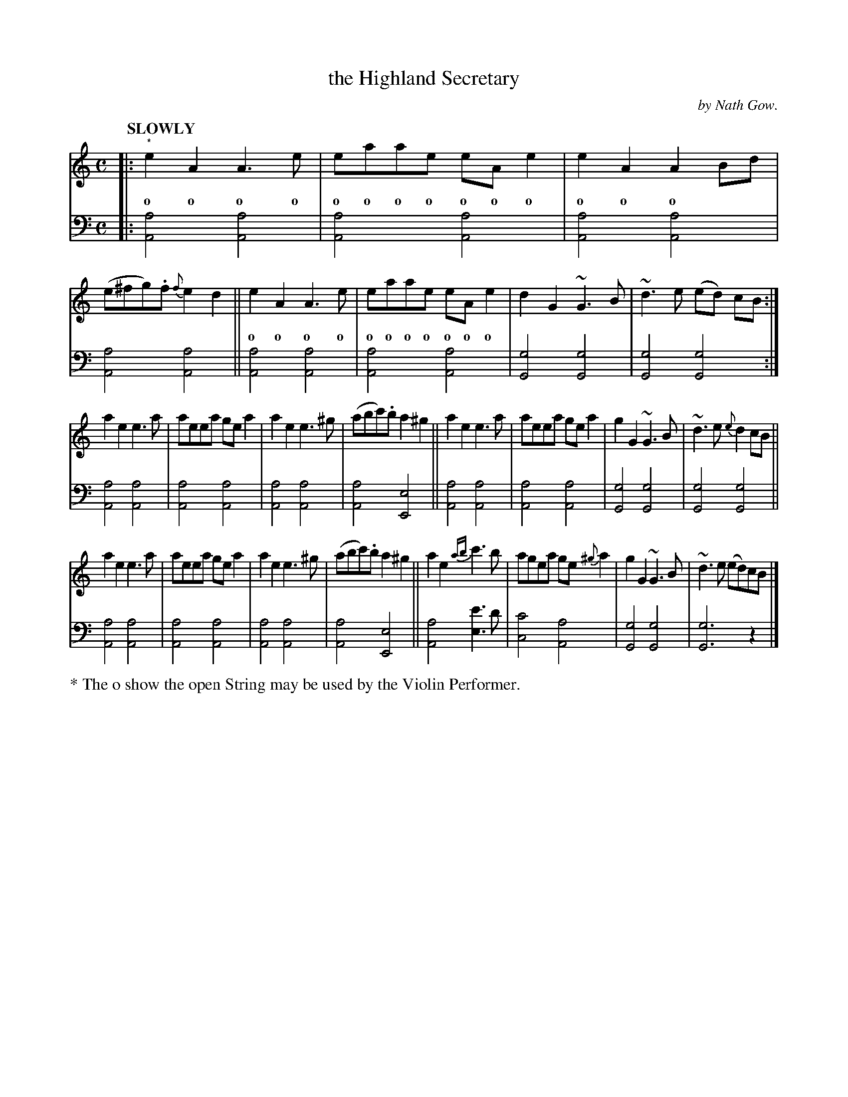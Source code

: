 X: 4112
T: the Highland Secretary
C: by Nath Gow.
%R: air, march
B: Niel Gow & Sons "Complete Repository" v.4 p.11 #2
Z: 2021 John Chambers <jc:trillian.mit.edu>
M: C
L: 1/8
Q: "SLOWLY"
K: Am
% - - - - - - - - - -
% Voice 1 rearranged as 3 8-bar lines for compactness.
V: 1 staves=2
|: "^*"\
e2A2  A3e | eaae eAe2 | e2A2 A2Bd | (e^fg).f {f}e2d2 || e2A2 A3e | eaae eAe2 | d2G2 ~G3B | ~d3e (ed) cB :|
w: o o o o | o o o o o o o | o o o | | o o o o | o o o o o o o | | |
a2e2 e3a | aeea gea2 | a2e2 e3^g | (abc').b a2^g2 || a2e2  e3a | aeea gea2 | g2G2 ~G3B | ~d3e {e}d2cB ||
a2e2 e3a | aeea gea2 | a2e2 e3^g | (abc').b a2^g2 || a2e2 {ab}c'3b | agea ge{^g}a2 | g2G2 ~G3B | ~d3e (ed)cB |]
% - - - - - - - - - -
% Voice 2 has the staff layout of the book.
V: 2 clef=bass middle=d
|:\
[a4A4] [a4A4] | [a4A4] [a4A4]  | [a4A4] [a4A4] | [a4A4] [a4A4] || [a4A4] [a4A4] | [a4A4] [a4A4] |
[g4G4] [g4G4] | [g4G4] [g4G4] :| [a4A4] [a4A4] | [a4A4] [a4A4] |  [a4A4] [a4A4] | [a4A4] [e4E4] ||
[a4A4] [a4A4] | [a4A4] [a4A4] |  [g4G4] [g4G4] | [g4G4] [g4G4] || [a4A4] [a4A4] | [a4A4] [a4A4] |
[a4A4] [a4A4] | [a4A4] [e4E4] || [a4A4] [e'3e3]d' | [c'4c4] [a4A4] | [g4G4] [g4G4] | [g6G6] z2 |]
%%text * The o show the open String may be used by the Violin Performer.
% The book has an * before the first o in the w: line, but ABC makes it difficult to express this.
